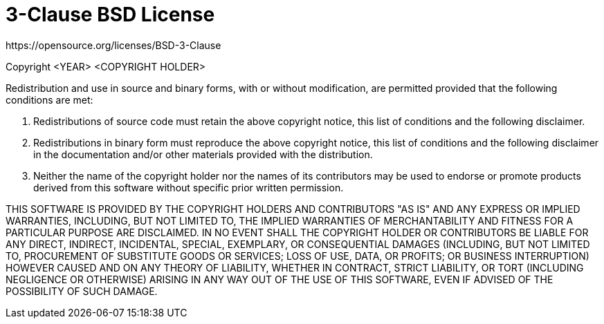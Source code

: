 [[bsd-3-clause]]
= 3-Clause BSD License
https://opensource.org/licenses/BSD-3-Clause

Copyright <YEAR> <COPYRIGHT HOLDER>

Redistribution and use in source and binary forms, with or without modification,
are permitted provided that the following conditions are met:

1. Redistributions of source code must retain the above copyright notice, this
list of conditions and the following disclaimer.

2. Redistributions in binary form must reproduce the above copyright notice,
this list of conditions and the following disclaimer in the documentation and/or
other materials provided with the distribution.

3. Neither the name of the copyright holder nor the names of its contributors
may be used to endorse or promote products derived from this software without
specific prior written permission.

THIS SOFTWARE IS PROVIDED BY THE COPYRIGHT HOLDERS AND CONTRIBUTORS "AS IS" AND
ANY EXPRESS OR IMPLIED WARRANTIES, INCLUDING, BUT NOT LIMITED TO, THE IMPLIED
WARRANTIES OF MERCHANTABILITY AND FITNESS FOR A PARTICULAR PURPOSE ARE
DISCLAIMED. IN NO EVENT SHALL THE COPYRIGHT HOLDER OR CONTRIBUTORS BE LIABLE FOR
ANY DIRECT, INDIRECT, INCIDENTAL, SPECIAL, EXEMPLARY, OR CONSEQUENTIAL DAMAGES
(INCLUDING, BUT NOT LIMITED TO, PROCUREMENT OF SUBSTITUTE GOODS OR SERVICES;
LOSS OF USE, DATA, OR PROFITS; OR BUSINESS INTERRUPTION) HOWEVER CAUSED AND ON
ANY THEORY OF LIABILITY, WHETHER IN CONTRACT, STRICT LIABILITY, OR TORT
(INCLUDING NEGLIGENCE OR OTHERWISE) ARISING IN ANY WAY OUT OF THE USE OF THIS
SOFTWARE, EVEN IF ADVISED OF THE POSSIBILITY OF SUCH DAMAGE.
